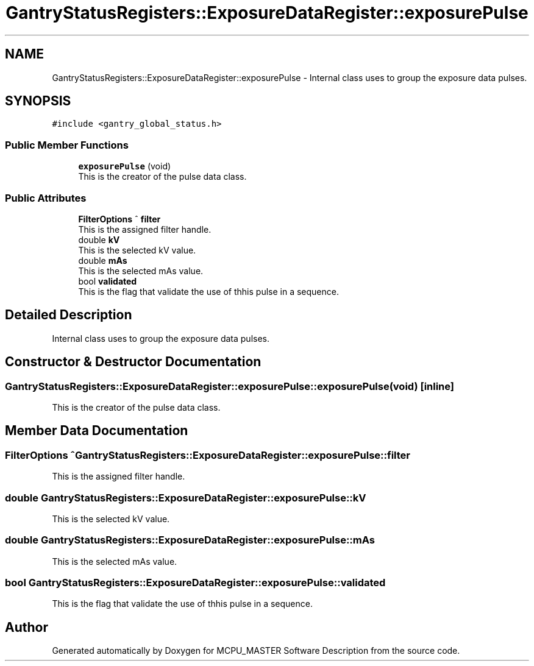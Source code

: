 .TH "GantryStatusRegisters::ExposureDataRegister::exposurePulse" 3MCPU_MASTER Software Description" \" -*- nroff -*-
.ad l
.nh
.SH NAME
GantryStatusRegisters::ExposureDataRegister::exposurePulse \- Internal class uses to group the exposure data pulses\&.  

.SH SYNOPSIS
.br
.PP
.PP
\fC#include <gantry_global_status\&.h>\fP
.SS "Public Member Functions"

.in +1c
.ti -1c
.RI "\fBexposurePulse\fP (void)"
.br
.RI "This is the creator of the pulse data class\&. "
.in -1c
.SS "Public Attributes"

.in +1c
.ti -1c
.RI "\fBFilterOptions\fP ^ \fBfilter\fP"
.br
.RI "This is the assigned filter handle\&. "
.ti -1c
.RI "double \fBkV\fP"
.br
.RI "This is the selected kV value\&. "
.ti -1c
.RI "double \fBmAs\fP"
.br
.RI "This is the selected mAs value\&. "
.ti -1c
.RI "bool \fBvalidated\fP"
.br
.RI "This is the flag that validate the use of thhis pulse in a sequence\&. "
.in -1c
.SH "Detailed Description"
.PP 
Internal class uses to group the exposure data pulses\&. 


.SH "Constructor & Destructor Documentation"
.PP 
.SS "GantryStatusRegisters::ExposureDataRegister::exposurePulse::exposurePulse (void)\fC [inline]\fP"

.PP
This is the creator of the pulse data class\&. 
.SH "Member Data Documentation"
.PP 
.SS "\fBFilterOptions\fP ^ GantryStatusRegisters::ExposureDataRegister::exposurePulse::filter"

.PP
This is the assigned filter handle\&. 
.SS "double GantryStatusRegisters::ExposureDataRegister::exposurePulse::kV"

.PP
This is the selected kV value\&. 
.SS "double GantryStatusRegisters::ExposureDataRegister::exposurePulse::mAs"

.PP
This is the selected mAs value\&. 
.SS "bool GantryStatusRegisters::ExposureDataRegister::exposurePulse::validated"

.PP
This is the flag that validate the use of thhis pulse in a sequence\&. 

.SH "Author"
.PP 
Generated automatically by Doxygen for MCPU_MASTER Software Description from the source code\&.
